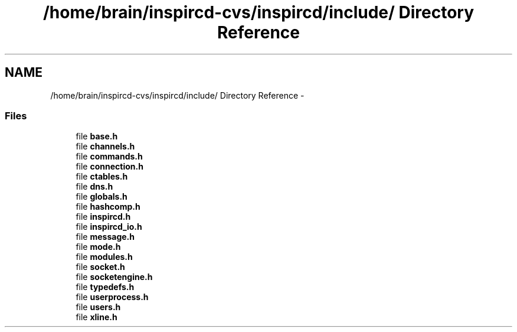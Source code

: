 .TH "/home/brain/inspircd-cvs/inspircd/include/ Directory Reference" 3 "14 Dec 2005" "Version 1.0Betareleases" "InspIRCd" \" -*- nroff -*-
.ad l
.nh
.SH NAME
/home/brain/inspircd-cvs/inspircd/include/ Directory Reference \- 
.SS "Files"

.in +1c
.ti -1c
.RI "file \fBbase.h\fP"
.br
.ti -1c
.RI "file \fBchannels.h\fP"
.br
.ti -1c
.RI "file \fBcommands.h\fP"
.br
.ti -1c
.RI "file \fBconnection.h\fP"
.br
.ti -1c
.RI "file \fBctables.h\fP"
.br
.ti -1c
.RI "file \fBdns.h\fP"
.br
.ti -1c
.RI "file \fBglobals.h\fP"
.br
.ti -1c
.RI "file \fBhashcomp.h\fP"
.br
.ti -1c
.RI "file \fBinspircd.h\fP"
.br
.ti -1c
.RI "file \fBinspircd_io.h\fP"
.br
.ti -1c
.RI "file \fBmessage.h\fP"
.br
.ti -1c
.RI "file \fBmode.h\fP"
.br
.ti -1c
.RI "file \fBmodules.h\fP"
.br
.ti -1c
.RI "file \fBsocket.h\fP"
.br
.ti -1c
.RI "file \fBsocketengine.h\fP"
.br
.ti -1c
.RI "file \fBtypedefs.h\fP"
.br
.ti -1c
.RI "file \fBuserprocess.h\fP"
.br
.ti -1c
.RI "file \fBusers.h\fP"
.br
.ti -1c
.RI "file \fBxline.h\fP"
.br
.in -1c
